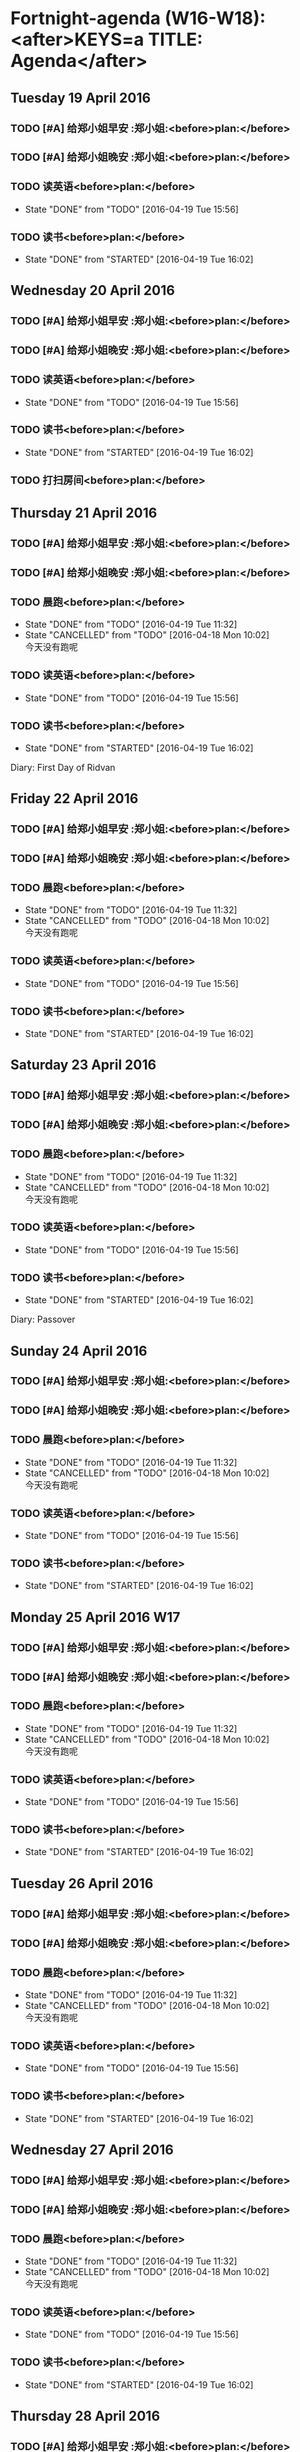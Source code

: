 #+READONLY
* Fortnight-agenda (W16-W18):<after>KEYS=a TITLE: Agenda</after>
** Tuesday    19 April 2016
***  TODO [#A] 给郑小姐早安                                       :郑小姐:<before>plan:</before>

   :PROPERTIES:
   :ORIGINAL_ID: 1489b40c-8c3c-4efd-a441-66aef35b1141
   :END:

***  TODO [#A] 给郑小姐晚安                                       :郑小姐:<before>plan:</before>

   :PROPERTIES:
   :ORIGINAL_ID: b98c30c2-4fd8-4f18-b62d-d0709dab5840
   :END:

***  TODO 读英语<before>plan:</before>
   - State "DONE"       from "TODO"       [2016-04-19 Tue 15:56]
   :PROPERTIES:
   :ORIGINAL_ID: 2aa64adc-ad63-483c-a612-82f25a3c0423
   :END:

***  TODO 读书<before>plan:</before>
   - State "DONE"       from "STARTED"    [2016-04-19 Tue 16:02]
   :PROPERTIES:
   :ORIGINAL_ID: 200ec397-9460-49dd-ba03-8f8c7051cc27
   :END:

** Wednesday  20 April 2016
***  TODO [#A] 给郑小姐早安                                       :郑小姐:<before>plan:</before>

   :PROPERTIES:
   :ORIGINAL_ID: 1489b40c-8c3c-4efd-a441-66aef35b1141
   :END:

***  TODO [#A] 给郑小姐晚安                                       :郑小姐:<before>plan:</before>

   :PROPERTIES:
   :ORIGINAL_ID: b98c30c2-4fd8-4f18-b62d-d0709dab5840
   :END:

***  TODO 读英语<before>plan:</before>
   - State "DONE"       from "TODO"       [2016-04-19 Tue 15:56]
   :PROPERTIES:
   :ORIGINAL_ID: 2aa64adc-ad63-483c-a612-82f25a3c0423
   :END:

***  TODO 读书<before>plan:</before>
   - State "DONE"       from "STARTED"    [2016-04-19 Tue 16:02]
   :PROPERTIES:
   :ORIGINAL_ID: 200ec397-9460-49dd-ba03-8f8c7051cc27
   :END:

***  TODO 打扫房间<before>plan:</before>

   :PROPERTIES:
   :ORIGINAL_ID: 0a3a5b4d-5a39-45e0-a6a9-c2411371a164
   :END:

** Thursday   21 April 2016
***  TODO [#A] 给郑小姐早安                                       :郑小姐:<before>plan:</before>

   :PROPERTIES:
   :ORIGINAL_ID: 1489b40c-8c3c-4efd-a441-66aef35b1141
   :END:

***  TODO [#A] 给郑小姐晚安                                       :郑小姐:<before>plan:</before>

   :PROPERTIES:
   :ORIGINAL_ID: b98c30c2-4fd8-4f18-b62d-d0709dab5840
   :END:

***  TODO 晨跑<before>plan:</before>
   - State "DONE"       from "TODO"       [2016-04-19 Tue 11:32]
   - State "CANCELLED"  from "TODO"       [2016-04-18 Mon 10:02] \\
     今天没有跑呢
   :PROPERTIES:
   :ORIGINAL_ID: 3138f072-9fa3-478f-9121-6e797f5c3510
   :END:

***  TODO 读英语<before>plan:</before>
   - State "DONE"       from "TODO"       [2016-04-19 Tue 15:56]
   :PROPERTIES:
   :ORIGINAL_ID: 2aa64adc-ad63-483c-a612-82f25a3c0423
   :END:

***  TODO 读书<before>plan:</before>
   - State "DONE"       from "STARTED"    [2016-04-19 Tue 16:02]
   :PROPERTIES:
   :ORIGINAL_ID: 200ec397-9460-49dd-ba03-8f8c7051cc27
   :END:

  Diary:      First Day of Ridvan
** Friday     22 April 2016
***  TODO [#A] 给郑小姐早安                                       :郑小姐:<before>plan:</before>

   :PROPERTIES:
   :ORIGINAL_ID: 1489b40c-8c3c-4efd-a441-66aef35b1141
   :END:

***  TODO [#A] 给郑小姐晚安                                       :郑小姐:<before>plan:</before>

   :PROPERTIES:
   :ORIGINAL_ID: b98c30c2-4fd8-4f18-b62d-d0709dab5840
   :END:

***  TODO 晨跑<before>plan:</before>
   - State "DONE"       from "TODO"       [2016-04-19 Tue 11:32]
   - State "CANCELLED"  from "TODO"       [2016-04-18 Mon 10:02] \\
     今天没有跑呢
   :PROPERTIES:
   :ORIGINAL_ID: 3138f072-9fa3-478f-9121-6e797f5c3510
   :END:

***  TODO 读英语<before>plan:</before>
   - State "DONE"       from "TODO"       [2016-04-19 Tue 15:56]
   :PROPERTIES:
   :ORIGINAL_ID: 2aa64adc-ad63-483c-a612-82f25a3c0423
   :END:

***  TODO 读书<before>plan:</before>
   - State "DONE"       from "STARTED"    [2016-04-19 Tue 16:02]
   :PROPERTIES:
   :ORIGINAL_ID: 200ec397-9460-49dd-ba03-8f8c7051cc27
   :END:

** Saturday   23 April 2016
***  TODO [#A] 给郑小姐早安                                       :郑小姐:<before>plan:</before>

   :PROPERTIES:
   :ORIGINAL_ID: 1489b40c-8c3c-4efd-a441-66aef35b1141
   :END:

***  TODO [#A] 给郑小姐晚安                                       :郑小姐:<before>plan:</before>

   :PROPERTIES:
   :ORIGINAL_ID: b98c30c2-4fd8-4f18-b62d-d0709dab5840
   :END:

***  TODO 晨跑<before>plan:</before>
   - State "DONE"       from "TODO"       [2016-04-19 Tue 11:32]
   - State "CANCELLED"  from "TODO"       [2016-04-18 Mon 10:02] \\
     今天没有跑呢
   :PROPERTIES:
   :ORIGINAL_ID: 3138f072-9fa3-478f-9121-6e797f5c3510
   :END:

***  TODO 读英语<before>plan:</before>
   - State "DONE"       from "TODO"       [2016-04-19 Tue 15:56]
   :PROPERTIES:
   :ORIGINAL_ID: 2aa64adc-ad63-483c-a612-82f25a3c0423
   :END:

***  TODO 读书<before>plan:</before>
   - State "DONE"       from "STARTED"    [2016-04-19 Tue 16:02]
   :PROPERTIES:
   :ORIGINAL_ID: 200ec397-9460-49dd-ba03-8f8c7051cc27
   :END:

  Diary:      Passover
** Sunday     24 April 2016
***  TODO [#A] 给郑小姐早安                                       :郑小姐:<before>plan:</before>

   :PROPERTIES:
   :ORIGINAL_ID: 1489b40c-8c3c-4efd-a441-66aef35b1141
   :END:

***  TODO [#A] 给郑小姐晚安                                       :郑小姐:<before>plan:</before>

   :PROPERTIES:
   :ORIGINAL_ID: b98c30c2-4fd8-4f18-b62d-d0709dab5840
   :END:

***  TODO 晨跑<before>plan:</before>
   - State "DONE"       from "TODO"       [2016-04-19 Tue 11:32]
   - State "CANCELLED"  from "TODO"       [2016-04-18 Mon 10:02] \\
     今天没有跑呢
   :PROPERTIES:
   :ORIGINAL_ID: 3138f072-9fa3-478f-9121-6e797f5c3510
   :END:

***  TODO 读英语<before>plan:</before>
   - State "DONE"       from "TODO"       [2016-04-19 Tue 15:56]
   :PROPERTIES:
   :ORIGINAL_ID: 2aa64adc-ad63-483c-a612-82f25a3c0423
   :END:

***  TODO 读书<before>plan:</before>
   - State "DONE"       from "STARTED"    [2016-04-19 Tue 16:02]
   :PROPERTIES:
   :ORIGINAL_ID: 200ec397-9460-49dd-ba03-8f8c7051cc27
   :END:

** Monday     25 April 2016 W17
***  TODO [#A] 给郑小姐早安                                       :郑小姐:<before>plan:</before>

   :PROPERTIES:
   :ORIGINAL_ID: 1489b40c-8c3c-4efd-a441-66aef35b1141
   :END:

***  TODO [#A] 给郑小姐晚安                                       :郑小姐:<before>plan:</before>

   :PROPERTIES:
   :ORIGINAL_ID: b98c30c2-4fd8-4f18-b62d-d0709dab5840
   :END:

***  TODO 晨跑<before>plan:</before>
   - State "DONE"       from "TODO"       [2016-04-19 Tue 11:32]
   - State "CANCELLED"  from "TODO"       [2016-04-18 Mon 10:02] \\
     今天没有跑呢
   :PROPERTIES:
   :ORIGINAL_ID: 3138f072-9fa3-478f-9121-6e797f5c3510
   :END:

***  TODO 读英语<before>plan:</before>
   - State "DONE"       from "TODO"       [2016-04-19 Tue 15:56]
   :PROPERTIES:
   :ORIGINAL_ID: 2aa64adc-ad63-483c-a612-82f25a3c0423
   :END:

***  TODO 读书<before>plan:</before>
   - State "DONE"       from "STARTED"    [2016-04-19 Tue 16:02]
   :PROPERTIES:
   :ORIGINAL_ID: 200ec397-9460-49dd-ba03-8f8c7051cc27
   :END:

** Tuesday    26 April 2016
***  TODO [#A] 给郑小姐早安                                       :郑小姐:<before>plan:</before>

   :PROPERTIES:
   :ORIGINAL_ID: 1489b40c-8c3c-4efd-a441-66aef35b1141
   :END:

***  TODO [#A] 给郑小姐晚安                                       :郑小姐:<before>plan:</before>

   :PROPERTIES:
   :ORIGINAL_ID: b98c30c2-4fd8-4f18-b62d-d0709dab5840
   :END:

***  TODO 晨跑<before>plan:</before>
   - State "DONE"       from "TODO"       [2016-04-19 Tue 11:32]
   - State "CANCELLED"  from "TODO"       [2016-04-18 Mon 10:02] \\
     今天没有跑呢
   :PROPERTIES:
   :ORIGINAL_ID: 3138f072-9fa3-478f-9121-6e797f5c3510
   :END:

***  TODO 读英语<before>plan:</before>
   - State "DONE"       from "TODO"       [2016-04-19 Tue 15:56]
   :PROPERTIES:
   :ORIGINAL_ID: 2aa64adc-ad63-483c-a612-82f25a3c0423
   :END:

***  TODO 读书<before>plan:</before>
   - State "DONE"       from "STARTED"    [2016-04-19 Tue 16:02]
   :PROPERTIES:
   :ORIGINAL_ID: 200ec397-9460-49dd-ba03-8f8c7051cc27
   :END:

** Wednesday  27 April 2016
***  TODO [#A] 给郑小姐早安                                       :郑小姐:<before>plan:</before>

   :PROPERTIES:
   :ORIGINAL_ID: 1489b40c-8c3c-4efd-a441-66aef35b1141
   :END:

***  TODO [#A] 给郑小姐晚安                                       :郑小姐:<before>plan:</before>

   :PROPERTIES:
   :ORIGINAL_ID: b98c30c2-4fd8-4f18-b62d-d0709dab5840
   :END:

***  TODO 晨跑<before>plan:</before>
   - State "DONE"       from "TODO"       [2016-04-19 Tue 11:32]
   - State "CANCELLED"  from "TODO"       [2016-04-18 Mon 10:02] \\
     今天没有跑呢
   :PROPERTIES:
   :ORIGINAL_ID: 3138f072-9fa3-478f-9121-6e797f5c3510
   :END:

***  TODO 读英语<before>plan:</before>
   - State "DONE"       from "TODO"       [2016-04-19 Tue 15:56]
   :PROPERTIES:
   :ORIGINAL_ID: 2aa64adc-ad63-483c-a612-82f25a3c0423
   :END:

***  TODO 读书<before>plan:</before>
   - State "DONE"       from "STARTED"    [2016-04-19 Tue 16:02]
   :PROPERTIES:
   :ORIGINAL_ID: 200ec397-9460-49dd-ba03-8f8c7051cc27
   :END:

** Thursday   28 April 2016
***  TODO [#A] 给郑小姐早安                                       :郑小姐:<before>plan:</before>

   :PROPERTIES:
   :ORIGINAL_ID: 1489b40c-8c3c-4efd-a441-66aef35b1141
   :END:

***  TODO [#A] 给郑小姐晚安                                       :郑小姐:<before>plan:</before>

   :PROPERTIES:
   :ORIGINAL_ID: b98c30c2-4fd8-4f18-b62d-d0709dab5840
   :END:

***  TODO 晨跑<before>plan:</before>
   - State "DONE"       from "TODO"       [2016-04-19 Tue 11:32]
   - State "CANCELLED"  from "TODO"       [2016-04-18 Mon 10:02] \\
     今天没有跑呢
   :PROPERTIES:
   :ORIGINAL_ID: 3138f072-9fa3-478f-9121-6e797f5c3510
   :END:

***  TODO 读英语<before>plan:</before>
   - State "DONE"       from "TODO"       [2016-04-19 Tue 15:56]
   :PROPERTIES:
   :ORIGINAL_ID: 2aa64adc-ad63-483c-a612-82f25a3c0423
   :END:

***  TODO 读书<before>plan:</before>
   - State "DONE"       from "STARTED"    [2016-04-19 Tue 16:02]
   :PROPERTIES:
   :ORIGINAL_ID: 200ec397-9460-49dd-ba03-8f8c7051cc27
   :END:

** Friday     29 April 2016
***  TODO [#A] 给郑小姐早安                                       :郑小姐:<before>plan:</before>

   :PROPERTIES:
   :ORIGINAL_ID: 1489b40c-8c3c-4efd-a441-66aef35b1141
   :END:

***  TODO [#A] 给郑小姐晚安                                       :郑小姐:<before>plan:</before>

   :PROPERTIES:
   :ORIGINAL_ID: b98c30c2-4fd8-4f18-b62d-d0709dab5840
   :END:

***  TODO 晨跑<before>plan:</before>
   - State "DONE"       from "TODO"       [2016-04-19 Tue 11:32]
   - State "CANCELLED"  from "TODO"       [2016-04-18 Mon 10:02] \\
     今天没有跑呢
   :PROPERTIES:
   :ORIGINAL_ID: 3138f072-9fa3-478f-9121-6e797f5c3510
   :END:

***  TODO 读英语<before>plan:</before>
   - State "DONE"       from "TODO"       [2016-04-19 Tue 15:56]
   :PROPERTIES:
   :ORIGINAL_ID: 2aa64adc-ad63-483c-a612-82f25a3c0423
   :END:

***  TODO 读书<before>plan:</before>
   - State "DONE"       from "STARTED"    [2016-04-19 Tue 16:02]
   :PROPERTIES:
   :ORIGINAL_ID: 200ec397-9460-49dd-ba03-8f8c7051cc27
   :END:

  Diary:      Ninth Day of Ridvan
** Saturday   30 April 2016
***  TODO [#A] 给郑小姐早安                                       :郑小姐:<before>plan:</before>

   :PROPERTIES:
   :ORIGINAL_ID: 1489b40c-8c3c-4efd-a441-66aef35b1141
   :END:

***  TODO [#A] 给郑小姐晚安                                       :郑小姐:<before>plan:</before>

   :PROPERTIES:
   :ORIGINAL_ID: b98c30c2-4fd8-4f18-b62d-d0709dab5840
   :END:

***  TODO 晨跑<before>plan:</before>
   - State "DONE"       from "TODO"       [2016-04-19 Tue 11:32]
   - State "CANCELLED"  from "TODO"       [2016-04-18 Mon 10:02] \\
     今天没有跑呢
   :PROPERTIES:
   :ORIGINAL_ID: 3138f072-9fa3-478f-9121-6e797f5c3510
   :END:

***  TODO 读英语<before>plan:</before>
   - State "DONE"       from "TODO"       [2016-04-19 Tue 15:56]
   :PROPERTIES:
   :ORIGINAL_ID: 2aa64adc-ad63-483c-a612-82f25a3c0423
   :END:

***  TODO 读书<before>plan:</before>
   - State "DONE"       from "STARTED"    [2016-04-19 Tue 16:02]
   :PROPERTIES:
   :ORIGINAL_ID: 200ec397-9460-49dd-ba03-8f8c7051cc27
   :END:

** Sunday      1 May 2016
***  TODO [#A] 给郑小姐早安                                       :郑小姐:<before>plan:</before>

   :PROPERTIES:
   :ORIGINAL_ID: 1489b40c-8c3c-4efd-a441-66aef35b1141
   :END:

***  TODO [#A] 给郑小姐晚安                                       :郑小姐:<before>plan:</before>

   :PROPERTIES:
   :ORIGINAL_ID: b98c30c2-4fd8-4f18-b62d-d0709dab5840
   :END:

***  TODO 晨跑<before>plan:</before>
   - State "DONE"       from "TODO"       [2016-04-19 Tue 11:32]
   - State "CANCELLED"  from "TODO"       [2016-04-18 Mon 10:02] \\
     今天没有跑呢
   :PROPERTIES:
   :ORIGINAL_ID: 3138f072-9fa3-478f-9121-6e797f5c3510
   :END:

***  TODO 读英语<before>plan:</before>
   - State "DONE"       from "TODO"       [2016-04-19 Tue 15:56]
   :PROPERTIES:
   :ORIGINAL_ID: 2aa64adc-ad63-483c-a612-82f25a3c0423
   :END:

***  TODO 读书<before>plan:</before>
   - State "DONE"       from "STARTED"    [2016-04-19 Tue 16:02]
   :PROPERTIES:
   :ORIGINAL_ID: 200ec397-9460-49dd-ba03-8f8c7051cc27
   :END:

** Monday      2 May 2016 W18
***  TODO [#A] 给郑小姐早安                                       :郑小姐:<before>plan:</before>

   :PROPERTIES:
   :ORIGINAL_ID: 1489b40c-8c3c-4efd-a441-66aef35b1141
   :END:

***  TODO [#A] 给郑小姐晚安                                       :郑小姐:<before>plan:</before>

   :PROPERTIES:
   :ORIGINAL_ID: b98c30c2-4fd8-4f18-b62d-d0709dab5840
   :END:

***  TODO 晨跑<before>plan:</before>
   - State "DONE"       from "TODO"       [2016-04-19 Tue 11:32]
   - State "CANCELLED"  from "TODO"       [2016-04-18 Mon 10:02] \\
     今天没有跑呢
   :PROPERTIES:
   :ORIGINAL_ID: 3138f072-9fa3-478f-9121-6e797f5c3510
   :END:

***  TODO 读英语<before>plan:</before>
   - State "DONE"       from "TODO"       [2016-04-19 Tue 15:56]
   :PROPERTIES:
   :ORIGINAL_ID: 2aa64adc-ad63-483c-a612-82f25a3c0423
   :END:

***  TODO 读书<before>plan:</before>
   - State "DONE"       from "STARTED"    [2016-04-19 Tue 16:02]
   :PROPERTIES:
   :ORIGINAL_ID: 200ec397-9460-49dd-ba03-8f8c7051cc27
   :END:

  Diary:      Twelfth Day of Ridvan


* ToDo: ALL<after>KEYS=t TITLE: ALL TODO</after>
**  TODO [#A] 给郑小姐早安 <2016-04-19 Tue +1d>                  :郑小姐:<before>plan:</before>

   :PROPERTIES:
   :ORIGINAL_ID: 1489b40c-8c3c-4efd-a441-66aef35b1141
   :END:

**  TODO [#A] 给郑小姐晚安 <2016-04-19 Tue +1d>                  :郑小姐:<before>plan:</before>

   :PROPERTIES:
   :ORIGINAL_ID: b98c30c2-4fd8-4f18-b62d-d0709dab5840
   :END:

**  TODO 晨跑 <2016-04-21 Thu +1d><before>plan:</before>
   - State "DONE"       from "TODO"       [2016-04-19 Tue 11:32]
   - State "CANCELLED"  from "TODO"       [2016-04-18 Mon 10:02] \\
     今天没有跑呢
   :PROPERTIES:
   :ORIGINAL_ID: 3138f072-9fa3-478f-9121-6e797f5c3510
   :END:

**  TODO 读英语 <2016-04-19 Tue +1d><before>plan:</before>
   - State "DONE"       from "TODO"       [2016-04-19 Tue 15:56]
   :PROPERTIES:
   :ORIGINAL_ID: 2aa64adc-ad63-483c-a612-82f25a3c0423
   :END:

**  TODO 读书 <2016-04-19 Tue +1d><before>plan:</before>
   - State "DONE"       from "STARTED"    [2016-04-19 Tue 16:02]
   :PROPERTIES:
   :ORIGINAL_ID: 200ec397-9460-49dd-ba03-8f8c7051cc27
   :END:

**  TODO 打扫房间 <2016-04-20 Wed + 3d><before>plan:</before>

   :PROPERTIES:
   :ORIGINAL_ID: 0a3a5b4d-5a39-45e0-a6a9-c2411371a164
   :END:



* Fortnight-agenda (W16-W18):<after>KEYS=n#1 TITLE: Agenda and all TODO's</after>
** Tuesday    19 April 2016
***  TODO [#A] 给郑小姐早安                                       :郑小姐:<before>plan:</before>

   :PROPERTIES:
   :ORIGINAL_ID: 1489b40c-8c3c-4efd-a441-66aef35b1141
   :END:

***  TODO [#A] 给郑小姐晚安                                       :郑小姐:<before>plan:</before>

   :PROPERTIES:
   :ORIGINAL_ID: b98c30c2-4fd8-4f18-b62d-d0709dab5840
   :END:

***  TODO 读英语<before>plan:</before>
   - State "DONE"       from "TODO"       [2016-04-19 Tue 15:56]
   :PROPERTIES:
   :ORIGINAL_ID: 2aa64adc-ad63-483c-a612-82f25a3c0423
   :END:

***  TODO 读书<before>plan:</before>
   - State "DONE"       from "STARTED"    [2016-04-19 Tue 16:02]
   :PROPERTIES:
   :ORIGINAL_ID: 200ec397-9460-49dd-ba03-8f8c7051cc27
   :END:

** Wednesday  20 April 2016
***  TODO [#A] 给郑小姐早安                                       :郑小姐:<before>plan:</before>

   :PROPERTIES:
   :ORIGINAL_ID: 1489b40c-8c3c-4efd-a441-66aef35b1141
   :END:

***  TODO [#A] 给郑小姐晚安                                       :郑小姐:<before>plan:</before>

   :PROPERTIES:
   :ORIGINAL_ID: b98c30c2-4fd8-4f18-b62d-d0709dab5840
   :END:

***  TODO 读英语<before>plan:</before>
   - State "DONE"       from "TODO"       [2016-04-19 Tue 15:56]
   :PROPERTIES:
   :ORIGINAL_ID: 2aa64adc-ad63-483c-a612-82f25a3c0423
   :END:

***  TODO 读书<before>plan:</before>
   - State "DONE"       from "STARTED"    [2016-04-19 Tue 16:02]
   :PROPERTIES:
   :ORIGINAL_ID: 200ec397-9460-49dd-ba03-8f8c7051cc27
   :END:

***  TODO 打扫房间<before>plan:</before>

   :PROPERTIES:
   :ORIGINAL_ID: 0a3a5b4d-5a39-45e0-a6a9-c2411371a164
   :END:

** Thursday   21 April 2016
***  TODO [#A] 给郑小姐早安                                       :郑小姐:<before>plan:</before>

   :PROPERTIES:
   :ORIGINAL_ID: 1489b40c-8c3c-4efd-a441-66aef35b1141
   :END:

***  TODO [#A] 给郑小姐晚安                                       :郑小姐:<before>plan:</before>

   :PROPERTIES:
   :ORIGINAL_ID: b98c30c2-4fd8-4f18-b62d-d0709dab5840
   :END:

***  TODO 晨跑<before>plan:</before>
   - State "DONE"       from "TODO"       [2016-04-19 Tue 11:32]
   - State "CANCELLED"  from "TODO"       [2016-04-18 Mon 10:02] \\
     今天没有跑呢
   :PROPERTIES:
   :ORIGINAL_ID: 3138f072-9fa3-478f-9121-6e797f5c3510
   :END:

***  TODO 读英语<before>plan:</before>
   - State "DONE"       from "TODO"       [2016-04-19 Tue 15:56]
   :PROPERTIES:
   :ORIGINAL_ID: 2aa64adc-ad63-483c-a612-82f25a3c0423
   :END:

***  TODO 读书<before>plan:</before>
   - State "DONE"       from "STARTED"    [2016-04-19 Tue 16:02]
   :PROPERTIES:
   :ORIGINAL_ID: 200ec397-9460-49dd-ba03-8f8c7051cc27
   :END:

  Diary:      First Day of Ridvan
** Friday     22 April 2016
***  TODO [#A] 给郑小姐早安                                       :郑小姐:<before>plan:</before>

   :PROPERTIES:
   :ORIGINAL_ID: 1489b40c-8c3c-4efd-a441-66aef35b1141
   :END:

***  TODO [#A] 给郑小姐晚安                                       :郑小姐:<before>plan:</before>

   :PROPERTIES:
   :ORIGINAL_ID: b98c30c2-4fd8-4f18-b62d-d0709dab5840
   :END:

***  TODO 晨跑<before>plan:</before>
   - State "DONE"       from "TODO"       [2016-04-19 Tue 11:32]
   - State "CANCELLED"  from "TODO"       [2016-04-18 Mon 10:02] \\
     今天没有跑呢
   :PROPERTIES:
   :ORIGINAL_ID: 3138f072-9fa3-478f-9121-6e797f5c3510
   :END:

***  TODO 读英语<before>plan:</before>
   - State "DONE"       from "TODO"       [2016-04-19 Tue 15:56]
   :PROPERTIES:
   :ORIGINAL_ID: 2aa64adc-ad63-483c-a612-82f25a3c0423
   :END:

***  TODO 读书<before>plan:</before>
   - State "DONE"       from "STARTED"    [2016-04-19 Tue 16:02]
   :PROPERTIES:
   :ORIGINAL_ID: 200ec397-9460-49dd-ba03-8f8c7051cc27
   :END:

** Saturday   23 April 2016
***  TODO [#A] 给郑小姐早安                                       :郑小姐:<before>plan:</before>

   :PROPERTIES:
   :ORIGINAL_ID: 1489b40c-8c3c-4efd-a441-66aef35b1141
   :END:

***  TODO [#A] 给郑小姐晚安                                       :郑小姐:<before>plan:</before>

   :PROPERTIES:
   :ORIGINAL_ID: b98c30c2-4fd8-4f18-b62d-d0709dab5840
   :END:

***  TODO 晨跑<before>plan:</before>
   - State "DONE"       from "TODO"       [2016-04-19 Tue 11:32]
   - State "CANCELLED"  from "TODO"       [2016-04-18 Mon 10:02] \\
     今天没有跑呢
   :PROPERTIES:
   :ORIGINAL_ID: 3138f072-9fa3-478f-9121-6e797f5c3510
   :END:

***  TODO 读英语<before>plan:</before>
   - State "DONE"       from "TODO"       [2016-04-19 Tue 15:56]
   :PROPERTIES:
   :ORIGINAL_ID: 2aa64adc-ad63-483c-a612-82f25a3c0423
   :END:

***  TODO 读书<before>plan:</before>
   - State "DONE"       from "STARTED"    [2016-04-19 Tue 16:02]
   :PROPERTIES:
   :ORIGINAL_ID: 200ec397-9460-49dd-ba03-8f8c7051cc27
   :END:

  Diary:      Passover
** Sunday     24 April 2016
***  TODO [#A] 给郑小姐早安                                       :郑小姐:<before>plan:</before>

   :PROPERTIES:
   :ORIGINAL_ID: 1489b40c-8c3c-4efd-a441-66aef35b1141
   :END:

***  TODO [#A] 给郑小姐晚安                                       :郑小姐:<before>plan:</before>

   :PROPERTIES:
   :ORIGINAL_ID: b98c30c2-4fd8-4f18-b62d-d0709dab5840
   :END:

***  TODO 晨跑<before>plan:</before>
   - State "DONE"       from "TODO"       [2016-04-19 Tue 11:32]
   - State "CANCELLED"  from "TODO"       [2016-04-18 Mon 10:02] \\
     今天没有跑呢
   :PROPERTIES:
   :ORIGINAL_ID: 3138f072-9fa3-478f-9121-6e797f5c3510
   :END:

***  TODO 读英语<before>plan:</before>
   - State "DONE"       from "TODO"       [2016-04-19 Tue 15:56]
   :PROPERTIES:
   :ORIGINAL_ID: 2aa64adc-ad63-483c-a612-82f25a3c0423
   :END:

***  TODO 读书<before>plan:</before>
   - State "DONE"       from "STARTED"    [2016-04-19 Tue 16:02]
   :PROPERTIES:
   :ORIGINAL_ID: 200ec397-9460-49dd-ba03-8f8c7051cc27
   :END:

** Monday     25 April 2016 W17
***  TODO [#A] 给郑小姐早安                                       :郑小姐:<before>plan:</before>

   :PROPERTIES:
   :ORIGINAL_ID: 1489b40c-8c3c-4efd-a441-66aef35b1141
   :END:

***  TODO [#A] 给郑小姐晚安                                       :郑小姐:<before>plan:</before>

   :PROPERTIES:
   :ORIGINAL_ID: b98c30c2-4fd8-4f18-b62d-d0709dab5840
   :END:

***  TODO 晨跑<before>plan:</before>
   - State "DONE"       from "TODO"       [2016-04-19 Tue 11:32]
   - State "CANCELLED"  from "TODO"       [2016-04-18 Mon 10:02] \\
     今天没有跑呢
   :PROPERTIES:
   :ORIGINAL_ID: 3138f072-9fa3-478f-9121-6e797f5c3510
   :END:

***  TODO 读英语<before>plan:</before>
   - State "DONE"       from "TODO"       [2016-04-19 Tue 15:56]
   :PROPERTIES:
   :ORIGINAL_ID: 2aa64adc-ad63-483c-a612-82f25a3c0423
   :END:

***  TODO 读书<before>plan:</before>
   - State "DONE"       from "STARTED"    [2016-04-19 Tue 16:02]
   :PROPERTIES:
   :ORIGINAL_ID: 200ec397-9460-49dd-ba03-8f8c7051cc27
   :END:

** Tuesday    26 April 2016
***  TODO [#A] 给郑小姐早安                                       :郑小姐:<before>plan:</before>

   :PROPERTIES:
   :ORIGINAL_ID: 1489b40c-8c3c-4efd-a441-66aef35b1141
   :END:

***  TODO [#A] 给郑小姐晚安                                       :郑小姐:<before>plan:</before>

   :PROPERTIES:
   :ORIGINAL_ID: b98c30c2-4fd8-4f18-b62d-d0709dab5840
   :END:

***  TODO 晨跑<before>plan:</before>
   - State "DONE"       from "TODO"       [2016-04-19 Tue 11:32]
   - State "CANCELLED"  from "TODO"       [2016-04-18 Mon 10:02] \\
     今天没有跑呢
   :PROPERTIES:
   :ORIGINAL_ID: 3138f072-9fa3-478f-9121-6e797f5c3510
   :END:

***  TODO 读英语<before>plan:</before>
   - State "DONE"       from "TODO"       [2016-04-19 Tue 15:56]
   :PROPERTIES:
   :ORIGINAL_ID: 2aa64adc-ad63-483c-a612-82f25a3c0423
   :END:

***  TODO 读书<before>plan:</before>
   - State "DONE"       from "STARTED"    [2016-04-19 Tue 16:02]
   :PROPERTIES:
   :ORIGINAL_ID: 200ec397-9460-49dd-ba03-8f8c7051cc27
   :END:

** Wednesday  27 April 2016
***  TODO [#A] 给郑小姐早安                                       :郑小姐:<before>plan:</before>

   :PROPERTIES:
   :ORIGINAL_ID: 1489b40c-8c3c-4efd-a441-66aef35b1141
   :END:

***  TODO [#A] 给郑小姐晚安                                       :郑小姐:<before>plan:</before>

   :PROPERTIES:
   :ORIGINAL_ID: b98c30c2-4fd8-4f18-b62d-d0709dab5840
   :END:

***  TODO 晨跑<before>plan:</before>
   - State "DONE"       from "TODO"       [2016-04-19 Tue 11:32]
   - State "CANCELLED"  from "TODO"       [2016-04-18 Mon 10:02] \\
     今天没有跑呢
   :PROPERTIES:
   :ORIGINAL_ID: 3138f072-9fa3-478f-9121-6e797f5c3510
   :END:

***  TODO 读英语<before>plan:</before>
   - State "DONE"       from "TODO"       [2016-04-19 Tue 15:56]
   :PROPERTIES:
   :ORIGINAL_ID: 2aa64adc-ad63-483c-a612-82f25a3c0423
   :END:

***  TODO 读书<before>plan:</before>
   - State "DONE"       from "STARTED"    [2016-04-19 Tue 16:02]
   :PROPERTIES:
   :ORIGINAL_ID: 200ec397-9460-49dd-ba03-8f8c7051cc27
   :END:

** Thursday   28 April 2016
***  TODO [#A] 给郑小姐早安                                       :郑小姐:<before>plan:</before>

   :PROPERTIES:
   :ORIGINAL_ID: 1489b40c-8c3c-4efd-a441-66aef35b1141
   :END:

***  TODO [#A] 给郑小姐晚安                                       :郑小姐:<before>plan:</before>

   :PROPERTIES:
   :ORIGINAL_ID: b98c30c2-4fd8-4f18-b62d-d0709dab5840
   :END:

***  TODO 晨跑<before>plan:</before>
   - State "DONE"       from "TODO"       [2016-04-19 Tue 11:32]
   - State "CANCELLED"  from "TODO"       [2016-04-18 Mon 10:02] \\
     今天没有跑呢
   :PROPERTIES:
   :ORIGINAL_ID: 3138f072-9fa3-478f-9121-6e797f5c3510
   :END:

***  TODO 读英语<before>plan:</before>
   - State "DONE"       from "TODO"       [2016-04-19 Tue 15:56]
   :PROPERTIES:
   :ORIGINAL_ID: 2aa64adc-ad63-483c-a612-82f25a3c0423
   :END:

***  TODO 读书<before>plan:</before>
   - State "DONE"       from "STARTED"    [2016-04-19 Tue 16:02]
   :PROPERTIES:
   :ORIGINAL_ID: 200ec397-9460-49dd-ba03-8f8c7051cc27
   :END:

** Friday     29 April 2016
***  TODO [#A] 给郑小姐早安                                       :郑小姐:<before>plan:</before>

   :PROPERTIES:
   :ORIGINAL_ID: 1489b40c-8c3c-4efd-a441-66aef35b1141
   :END:

***  TODO [#A] 给郑小姐晚安                                       :郑小姐:<before>plan:</before>

   :PROPERTIES:
   :ORIGINAL_ID: b98c30c2-4fd8-4f18-b62d-d0709dab5840
   :END:

***  TODO 晨跑<before>plan:</before>
   - State "DONE"       from "TODO"       [2016-04-19 Tue 11:32]
   - State "CANCELLED"  from "TODO"       [2016-04-18 Mon 10:02] \\
     今天没有跑呢
   :PROPERTIES:
   :ORIGINAL_ID: 3138f072-9fa3-478f-9121-6e797f5c3510
   :END:

***  TODO 读英语<before>plan:</before>
   - State "DONE"       from "TODO"       [2016-04-19 Tue 15:56]
   :PROPERTIES:
   :ORIGINAL_ID: 2aa64adc-ad63-483c-a612-82f25a3c0423
   :END:

***  TODO 读书<before>plan:</before>
   - State "DONE"       from "STARTED"    [2016-04-19 Tue 16:02]
   :PROPERTIES:
   :ORIGINAL_ID: 200ec397-9460-49dd-ba03-8f8c7051cc27
   :END:

  Diary:      Ninth Day of Ridvan
** Saturday   30 April 2016
***  TODO [#A] 给郑小姐早安                                       :郑小姐:<before>plan:</before>

   :PROPERTIES:
   :ORIGINAL_ID: 1489b40c-8c3c-4efd-a441-66aef35b1141
   :END:

***  TODO [#A] 给郑小姐晚安                                       :郑小姐:<before>plan:</before>

   :PROPERTIES:
   :ORIGINAL_ID: b98c30c2-4fd8-4f18-b62d-d0709dab5840
   :END:

***  TODO 晨跑<before>plan:</before>
   - State "DONE"       from "TODO"       [2016-04-19 Tue 11:32]
   - State "CANCELLED"  from "TODO"       [2016-04-18 Mon 10:02] \\
     今天没有跑呢
   :PROPERTIES:
   :ORIGINAL_ID: 3138f072-9fa3-478f-9121-6e797f5c3510
   :END:

***  TODO 读英语<before>plan:</before>
   - State "DONE"       from "TODO"       [2016-04-19 Tue 15:56]
   :PROPERTIES:
   :ORIGINAL_ID: 2aa64adc-ad63-483c-a612-82f25a3c0423
   :END:

***  TODO 读书<before>plan:</before>
   - State "DONE"       from "STARTED"    [2016-04-19 Tue 16:02]
   :PROPERTIES:
   :ORIGINAL_ID: 200ec397-9460-49dd-ba03-8f8c7051cc27
   :END:

** Sunday      1 May 2016
***  TODO [#A] 给郑小姐早安                                       :郑小姐:<before>plan:</before>

   :PROPERTIES:
   :ORIGINAL_ID: 1489b40c-8c3c-4efd-a441-66aef35b1141
   :END:

***  TODO [#A] 给郑小姐晚安                                       :郑小姐:<before>plan:</before>

   :PROPERTIES:
   :ORIGINAL_ID: b98c30c2-4fd8-4f18-b62d-d0709dab5840
   :END:

***  TODO 晨跑<before>plan:</before>
   - State "DONE"       from "TODO"       [2016-04-19 Tue 11:32]
   - State "CANCELLED"  from "TODO"       [2016-04-18 Mon 10:02] \\
     今天没有跑呢
   :PROPERTIES:
   :ORIGINAL_ID: 3138f072-9fa3-478f-9121-6e797f5c3510
   :END:

***  TODO 读英语<before>plan:</before>
   - State "DONE"       from "TODO"       [2016-04-19 Tue 15:56]
   :PROPERTIES:
   :ORIGINAL_ID: 2aa64adc-ad63-483c-a612-82f25a3c0423
   :END:

***  TODO 读书<before>plan:</before>
   - State "DONE"       from "STARTED"    [2016-04-19 Tue 16:02]
   :PROPERTIES:
   :ORIGINAL_ID: 200ec397-9460-49dd-ba03-8f8c7051cc27
   :END:

** Monday      2 May 2016 W18
***  TODO [#A] 给郑小姐早安                                       :郑小姐:<before>plan:</before>

   :PROPERTIES:
   :ORIGINAL_ID: 1489b40c-8c3c-4efd-a441-66aef35b1141
   :END:

***  TODO [#A] 给郑小姐晚安                                       :郑小姐:<before>plan:</before>

   :PROPERTIES:
   :ORIGINAL_ID: b98c30c2-4fd8-4f18-b62d-d0709dab5840
   :END:

***  TODO 晨跑<before>plan:</before>
   - State "DONE"       from "TODO"       [2016-04-19 Tue 11:32]
   - State "CANCELLED"  from "TODO"       [2016-04-18 Mon 10:02] \\
     今天没有跑呢
   :PROPERTIES:
   :ORIGINAL_ID: 3138f072-9fa3-478f-9121-6e797f5c3510
   :END:

***  TODO 读英语<before>plan:</before>
   - State "DONE"       from "TODO"       [2016-04-19 Tue 15:56]
   :PROPERTIES:
   :ORIGINAL_ID: 2aa64adc-ad63-483c-a612-82f25a3c0423
   :END:

***  TODO 读书<before>plan:</before>
   - State "DONE"       from "STARTED"    [2016-04-19 Tue 16:02]
   :PROPERTIES:
   :ORIGINAL_ID: 200ec397-9460-49dd-ba03-8f8c7051cc27
   :END:

  Diary:      Twelfth Day of Ridvan


* ToDo: ALL<after>KEYS=n#2 TITLE: Agenda and all TODO's</after>
**  TODO [#A] 给郑小姐早安 <2016-04-19 Tue +1d>                  :郑小姐:<before>plan:</before>

   :PROPERTIES:
   :ORIGINAL_ID: 1489b40c-8c3c-4efd-a441-66aef35b1141
   :END:

**  TODO [#A] 给郑小姐晚安 <2016-04-19 Tue +1d>                  :郑小姐:<before>plan:</before>

   :PROPERTIES:
   :ORIGINAL_ID: b98c30c2-4fd8-4f18-b62d-d0709dab5840
   :END:

**  TODO 晨跑 <2016-04-21 Thu +1d><before>plan:</before>
   - State "DONE"       from "TODO"       [2016-04-19 Tue 11:32]
   - State "CANCELLED"  from "TODO"       [2016-04-18 Mon 10:02] \\
     今天没有跑呢
   :PROPERTIES:
   :ORIGINAL_ID: 3138f072-9fa3-478f-9121-6e797f5c3510
   :END:

**  TODO 读英语 <2016-04-19 Tue +1d><before>plan:</before>
   - State "DONE"       from "TODO"       [2016-04-19 Tue 15:56]
   :PROPERTIES:
   :ORIGINAL_ID: 2aa64adc-ad63-483c-a612-82f25a3c0423
   :END:

**  TODO 读书 <2016-04-19 Tue +1d><before>plan:</before>
   - State "DONE"       from "STARTED"    [2016-04-19 Tue 16:02]
   :PROPERTIES:
   :ORIGINAL_ID: 200ec397-9460-49dd-ba03-8f8c7051cc27
   :END:

**  TODO 打扫房间 <2016-04-20 Wed + 3d><before>plan:</before>

   :PROPERTIES:
   :ORIGINAL_ID: 0a3a5b4d-5a39-45e0-a6a9-c2411371a164
   :END:

